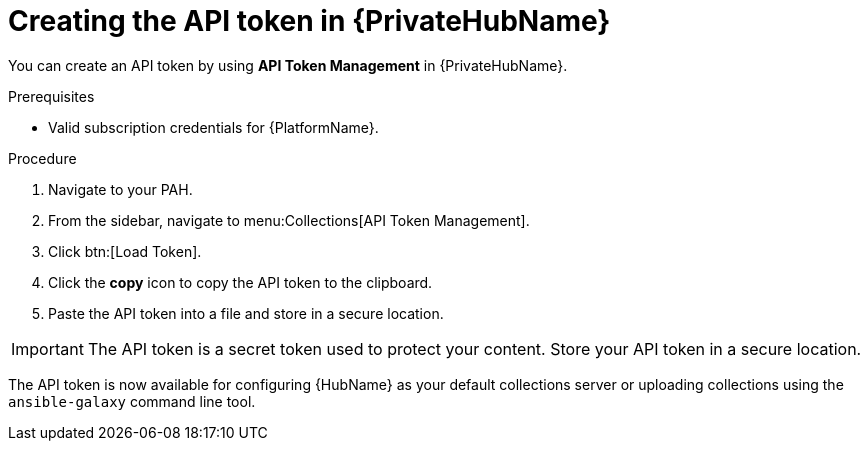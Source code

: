 // Module included in the following assemblies:
// obtaining-token/master.adoc
[id="proc-create-api-token-pah"]
= Creating the API token in {PrivateHubName}

You can create an API token by using *API Token Management* in {PrivateHubName}.

.Prerequisites

* Valid subscription credentials for {PlatformName}.

.Procedure

. Navigate to your PAH.
. From the sidebar, navigate to menu:Collections[API Token Management].
. Click btn:[Load Token].
. Click the *copy* icon to copy the API token to the clipboard.
. Paste the API token into a file and store in a secure location.

[IMPORTANT]
====
The API token is a secret token used to protect your content. Store your API token in a secure location.
====

The API token is now available for configuring {HubName} as your default collections server or uploading collections using the `ansible-galaxy` command line tool.
